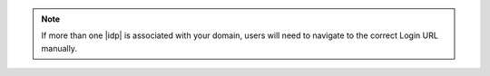 .. note::

   If more than one |idp| is associated with your domain, users will need to
   navigate to the correct Login URL manually.
